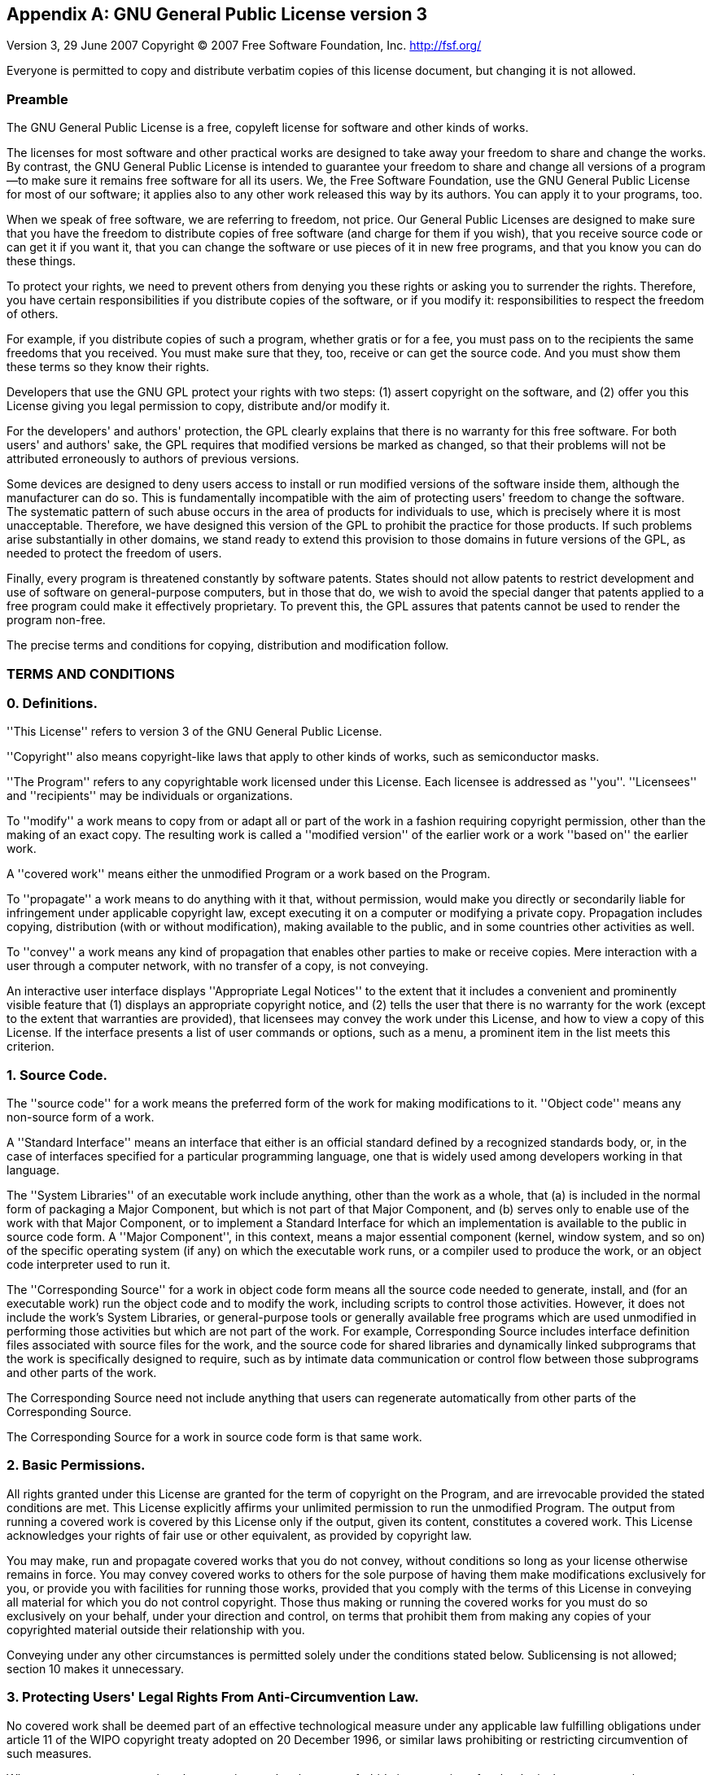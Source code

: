 
:sectnums!:

[appendix]
[[_gpl]]
== GNU General Public License version 3

Version 3, 29 June 2007
Copyright (C) 2007 Free Software Foundation, Inc. http://fsf.org/

Everyone is permitted to copy and distribute verbatim copies of this license document, but changing it is not allowed. 

[float]
[[_preamble]]
=== Preamble

The GNU General Public License is a free, copyleft license for software and other kinds of works.

The licenses for most software and other practical works are designed to take away your freedom to share and change the works.
By contrast, the GNU General Public License is intended to guarantee your freedom to share and change all versions of a
program--to make sure it remains free software for all its users.
We, the Free Software Foundation, use the GNU General Public License for most of our software; it applies also to any other work released this way by its authors.
You can apply it to your programs, too. 

When we speak of free software, we are referring to freedom, not price.
Our General Public Licenses are designed to make sure that you have the freedom to distribute copies of free software (and charge for them if you wish), that you receive source code or can get it if you want it, that you can change the software or use pieces of it in new free programs, and that you know you can do these things. 

To protect your rights, we need to prevent others from denying you these rights or asking you to surrender the rights.
Therefore, you have certain responsibilities if you distribute copies of the software, or if you modify it: responsibilities to respect the freedom of others. 

For example, if you distribute copies of such a program, whether gratis or for a fee, you must pass on to the recipients the same freedoms that you received.
You must make sure that they, too, receive or can get the source code.
And you must show them these terms so they know their rights. 

Developers that use the GNU GPL protect your rights with two steps: (1) assert copyright on the software, and (2) offer you this License giving you legal permission to copy, distribute and/or modify it.

For the developers' and authors' protection, the GPL clearly explains that there is no warranty for this free software.
For both users' and authors' sake, the GPL requires that modified versions be marked as changed, so that their problems
will not be attributed erroneously to authors of previous versions.

Some devices are designed to deny users access to install or run modified versions of the software inside them, although the manufacturer can do so.
This is fundamentally incompatible with the aim of protecting users' freedom to change the software.
The systematic pattern of such abuse occurs in the area of products for individuals to use, which is precisely where it is most unacceptable.
Therefore, we have designed this version of the GPL to prohibit the practice for those products.
If such problems arise substantially in other domains, we stand ready to extend this provision to those domains in future versions of the GPL, as needed to protect the freedom of users.

Finally, every program is threatened constantly by software patents.
States should not allow patents to restrict development and use of software on general-purpose computers, but in those that do, we wish to avoid the special danger that patents applied to a free program could make it effectively proprietary.
To prevent this, the GPL assures that patents cannot be used to render the program non-free.

The precise terms and conditions for copying, distribution and modification follow. 

[float]
=== TERMS AND CONDITIONS

[float]
[[_definitions]]
=== 0. Definitions.

''This License'' refers to version 3 of the GNU General Public License.

''Copyright'' also means copyright-like laws that apply to other kinds of works, such as semiconductor masks.

''The Program'' refers to any copyrightable work licensed under this License. Each licensee is addressed as ''you''.
''Licensees'' and ''recipients'' may be individuals or organizations.

To ''modify'' a work means to copy from or adapt all or part of the work in a fashion requiring copyright permission,
other than the making of an exact copy. The resulting work is called a ''modified version'' of the earlier work or a
work ''based on'' the earlier work.

A ''covered work'' means either the unmodified Program or a work based on the Program.

To ''propagate'' a work means to do anything with it that, without permission, would make you directly or secondarily
liable for infringement under applicable copyright law, except executing it on a computer or modifying a private copy.
Propagation includes copying, distribution (with or without modification), making available to the public, and in some
countries other activities as well.

To ''convey'' a work means any kind of propagation that enables other parties to make or receive copies.
Mere interaction with a user through a computer network, with no transfer of a copy, is not conveying. 

An interactive user interface displays ''Appropriate Legal Notices'' to the extent that it includes a convenient and
prominently visible feature that (1) displays an appropriate copyright notice, and (2) tells the user that there is no
warranty for the work (except to the extent that warranties are provided), that licensees may convey the work under this
License, and how to view a copy of this License. If the interface presents a list of user commands or options, such as
a menu, a prominent item in the list meets this criterion.

[float]
[[_sourcecode]]
=== 1. Source Code.

The ''source code'' for a work means the preferred form of the work for making modifications to it. ''Object code''
means any non-source form of a work.

A ''Standard Interface'' means an interface that either is an official standard defined by a recognized standards body,
or, in the case of interfaces specified for a particular programming language, one that is widely used among developers
working in that language.

The ''System Libraries'' of an executable work include anything, other than the work as a whole, that (a) is included in
the normal form of packaging a Major Component, but which is not part of that Major Component, and (b) serves only to
enable use of the work with that Major Component, or to implement a Standard Interface for which an implementation is
available to the public in source code form.
A ''Major Component'', in this context, means a major essential component (kernel, window system, and so on) of the
specific operating system (if any) on which the executable work runs, or a compiler used to produce the work, or an
object code interpreter used to run it.

The ''Corresponding Source'' for a work in object code form means all the source code needed to generate, install, and
(for an executable work) run the object code and to modify the work, including scripts to control those activities.
However, it does not include the work's System Libraries, or general-purpose tools or generally available free programs
which are used unmodified in performing those activities but which are not part of the work.
For example, Corresponding Source includes interface definition files associated with source files for the work, and
the source code for shared libraries and dynamically linked subprograms that the work is specifically designed to
require, such as by intimate data communication or control flow between those subprograms and other parts of the work.

The Corresponding Source need not include anything that users can regenerate automatically from other parts of the
Corresponding Source.

The Corresponding Source for a work in source code form is that same work. 

[float]
[[_basicpermissions]]
=== 2. Basic Permissions.

All rights granted under this License are granted for the term of copyright on the Program, and are irrevocable provided
the stated conditions are met.
This License explicitly affirms your unlimited permission to run the unmodified Program.
The output from running a covered work is covered by this License only if the output, given its content, constitutes a
covered work.
This License acknowledges your rights of fair use or other equivalent, as provided by copyright law. 

You may make, run and propagate covered works that you do not convey, without conditions so long as your license
otherwise remains in force. You may convey covered works to others for the sole purpose of having them make
modifications exclusively for you, or provide you with facilities for running those works, provided that you comply with
the terms of this License in conveying all material for which you do not control copyright. Those thus making or running
the covered works for you must do so exclusively on your behalf, under your direction and control, on terms that
prohibit them from making any copies of your copyrighted material outside their relationship with you.

Conveying under any other circumstances is permitted solely under the conditions stated below.
Sublicensing is not allowed; section 10 makes it unnecessary. 

[float]
[[_protecting]]
=== 3. Protecting Users' Legal Rights From Anti-Circumvention Law.

No covered work shall be deemed part of an effective technological measure under any applicable law fulfilling
obligations under article 11 of the WIPO copyright treaty adopted on 20 December 1996, or similar laws prohibiting or
restricting circumvention of such measures.

When you convey a covered work, you waive any legal power to forbid circumvention of technological measures to the
extent such circumvention is effected by exercising rights under this License with respect to the covered work, and you
disclaim any intention to limit operation or modification of the work as a means of enforcing, against the work's users,
your or third parties' legal rights to forbid circumvention of technological measures.

[float]
[[_conveyingverbatim]]
=== 4. Conveying Verbatim Copies.

You may convey verbatim copies of the Program's source code as you receive it, in any medium, provided that you
conspicuously and appropriately publish on each copy an appropriate copyright notice; keep intact all notices stating
that this License and any non-permissive terms added in accord with section 7 apply to the code; keep intact all notices
of the absence of any warranty; and give all recipients a copy of this License along with the Program.

You may charge any price or no price for each copy that you convey, and you may offer support or warranty protection for
a fee.

[float]
[[_conveyingmodified]]
=== 5. Conveying Modified Source Versions.

You may convey a work based on the Program, or the modifications to produce it from the Program, in the form of source code under the terms of section 4, provided that you also meet all of these conditions: 

[loweralpha]
. The work must carry prominent notices stating that you modified it, and giving a relevant date. 
. The work must carry prominent notices stating that it is released under this License and any conditions added under
section 7. This requirement modifies the requirement in section 4 to ""keep intact all notices"".
. You must license the entire work, as a whole, under this License to anyone who comes into possession of a copy.
This License will therefore apply, along with any applicable section 7 additional terms, to the whole of the work,
and all its parts, regardless of how they are packaged. This License gives no permission to license the work in any
other way, but it does not invalidate such permission if you have separately received it.
. If the work has interactive user interfaces, each must display Appropriate Legal Notices; however, if the Program has
interactive interfaces that do not display Appropriate Legal Notices, your work need not make them do so.


A compilation of a covered work with other separate and independent works, which are not by their nature extensions of
the covered work, and which are not combined with it such as to form a larger program, in or on a volume of a storage
or distribution medium, is called an ''aggregate'' if the compilation and its resulting copyright are not used to limit
the access or legal rights of the compilation's users beyond what the individual works permit.
Inclusion of a covered work in an aggregate does not cause this License to apply to the other parts of the aggregate.

[float]
[[_conveyingnonsource]]
=== 6. Conveying Non-Source Forms.


You may convey a covered work in object code form under the terms of sections 4 and 5, provided that you also convey the machine-readable Corresponding Source under the terms of this License, in one of these ways: 

[loweralpha]
. Convey the object code in, or embodied in, a physical product (including a physical distribution medium), accompanied by the Corresponding Source fixed on a durable physical medium customarily used for software interchange. 
. Convey the object code in, or embodied in, a physical product (including a physical distribution medium), accompanied by a written offer, valid for at least three years and valid for as long as you offer spare parts or customer support for that product model, to give anyone who possesses the object code either (1) a copy of the Corresponding Source for all the software in the product that is covered by this License, on a durable physical medium customarily used for software interchange, for a price no more than your reasonable cost of physically performing this conveying of source, or (2) access to copy the Corresponding Source from a network server at no charge. 
. Convey individual copies of the object code with a copy of the written offer to provide the Corresponding Source. This alternative is allowed only occasionally and noncommercially, and only if you received the object code with such an offer, in accord with subsection 6b. 
. Convey the object code by offering access from a designated place (gratis or for a charge), and offer equivalent access to the Corresponding Source in the same way through the same place at no further charge. You need not require recipients to copy the Corresponding Source along with the object code. If the place to copy the object code is a network server, the Corresponding Source may be on a different server (operated by you or a third party) that supports equivalent copying facilities, provided you maintain clear directions next to the object code saying where to find the Corresponding Source. Regardless of what server hosts the Corresponding Source, you remain obligated to ensure that it is available for as long as needed to satisfy these requirements. 
. Convey the object code using peer-to-peer transmission, provided you inform other peers where the object code and Corresponding Source of the work are being offered to the general public at no charge under subsection 6d. 


A separable portion of the object code, whose source code is excluded from the Corresponding Source as a System Library,
need not be included in conveying the object code work.

A ''User Product'' is either (1) a ''consumer product'', which means any tangible personal property which is normally
used for personal, family, or household purposes, or (2) anything designed or sold for incorporation into a dwelling.
In determining whether a product is a consumer product, doubtful cases shall be resolved in favor of coverage.
For a particular product received by a particular user, ''normally used'' refers to a typical or common use of that
class of product, regardless of the status of the particular user or of the way in which the particular user actually
uses, or expects or is expected to use, the product.
A product is a consumer product regardless of whether the product has substantial commercial, industrial or non-consumer
uses, unless such uses represent the only significant mode of use of the product.

''Installation Information'' for a User Product means any methods, procedures, authorization keys, or other information
required to install and execute modified versions of a covered work in that User Product from a modified version of its
Corresponding Source. The information must suffice to ensure that the continued functioning of the modified object code
is in no case prevented or interfered with solely because modification has been made.

If you convey an object code work under this section in, or with, or specifically for use in, a User Product, and the conveying occurs as part of a transaction in which the right of possession and use of the User Product is transferred to the recipient in perpetuity or for a fixed term (regardless of how the transaction is characterized), the Corresponding Source conveyed under this section must be accompanied by the Installation Information.
But this requirement does not apply if neither you nor any third party retains the ability to install modified object code on the User Product (for example, the work has been installed in ``ROM``). 

The requirement to provide Installation Information does not include a requirement to continue to provide support service, warranty, or updates for a work that has been modified or installed by the recipient, or for the User Product in which it has been modified or installed.
Access to a network may be denied when the modification itself materially and adversely affects the operation of the network or violates the rules and protocols for communication across the network. 

Corresponding Source conveyed, and Installation Information provided, in accord with this section must be in a format that is publicly documented (and with an implementation available to the public in source code form), and must require no special password or key for unpacking, reading or copying. 

[float]
[[_additionalterms]]
=== 7. Additional Terms.

''Additional permissions'' are terms that supplement the terms of this License by making exceptions from one or more of
its conditions. Additional permissions that are applicable to the entire Program shall be treated as though they were
included in this License, to the extent that they are valid under applicable law. If additional permissions apply only
to part of the Program, that part may be used separately under those permissions, but the entire Program remains
governed by this License without regard to the additional permissions.

When you convey a copy of a covered work, you may at your option remove any additional permissions from that copy, or
from any part of it.(Additional permissions may be written to require their own removal in certain cases when you modify
the work.)  You may place additional permissions on material, added by you to a covered work, for which you have or can
give appropriate copyright permission.

Notwithstanding any other provision of this License, for material you add to a covered work, you may (if authorized by
the copyright holders of that material) supplement the terms of this License with terms:

[loweralpha]
. Disclaiming warranty or limiting liability differently from the terms of sections 15 and 16 of this License; or 
. Requiring preservation of specified reasonable legal notices or author attributions in that material or in the Appropriate Legal Notices displayed by works containing it; or 
. Prohibiting misrepresentation of the origin of that material, or requiring that modified versions of such material be marked in reasonable ways as different from the original version; or 
. Limiting the use for publicity purposes of names of licensors or authors of the material; or 
. Declining to grant rights under trademark law for use of some trade names, trademarks, or service marks; or 
. Requiring indemnification of licensors and authors of that material by anyone who conveys the material (or modified versions of it) with contractual assumptions of liability to the recipient, for any liability that these contractual assumptions directly impose on those licensors and authors. 


All other non-permissive additional terms are considered ""further restrictions"" within the meaning of section 10.
If the Program as you received it, or any part of it, contains a notice stating that it is governed by this License
along with a term that is a further restriction, you may remove that term. If a license document contains a further
restriction but permits relicensing or conveying under this License, you may add to a covered work material governed by
the terms of that license document, provided that the further restriction does not survive such relicensing or conveying.

If you add terms to a covered work in accord with this section, you must place, in the relevant source files, a
statement of the additional terms that apply to those files, or a notice indicating where to find the applicable terms.

Additional terms, permissive or non-permissive, may be stated in the form of a separately written license, or stated as
exceptions; the above requirements apply either way.

[float]
[[_termination]]
=== 8. Termination.


You may not propagate or modify a covered work except as expressly provided under this License.
Any attempt otherwise to propagate or modify it is void, and will automatically terminate your rights under this License (including any patent licenses granted under the third paragraph of section 11). 

However, if you cease all violation of this License, then your license from a particular copyright holder is reinstated (a) provisionally, unless and until the copyright holder explicitly and finally terminates your license, and (b) permanently, if the copyright holder fails to notify you of the violation by some reasonable means prior to 60 days after the cessation. 

Moreover, your license from a particular copyright holder is reinstated permanently if the copyright holder notifies you of the violation by some reasonable means, this is the first time you have received notice of violation of this License (for any work) from that copyright holder, and you cure the violation prior to 30 days after your receipt of the notice. 

Termination of your rights under this section does not terminate the licenses of parties who have received copies or rights from you under this License.
If your rights have been terminated and not permanently reinstated, you do not qualify to receive new licenses for the same material under section 10. 

[float]
[[_acceptancenotrequired]]
=== 9. Acceptance Not Required for Having Copies.


You are not required to accept this License in order to receive or run a copy of the Program.
Ancillary propagation of a covered work occurring solely as a consequence of using peer-to-peer transmission to receive a copy likewise does not require acceptance.
However, nothing other than this License grants you permission to propagate or modify any covered work.
These actions infringe copyright if you do not accept this License.
Therefore, by modifying or propagating a covered work, you indicate your acceptance of this License to do so. 

[float]
[[_automaticdownstream]]
=== 10. Automatic Licensing of Downstream Recipients.


Each time you convey a covered work, the recipient automatically receives a license from the original licensors, to run, modify and propagate that work, subject to this License.
You are not responsible for enforcing compliance by third parties with this License. 

An ""entity transaction"" is a transaction transferring control of an organization, or substantially all assets of one,
or subdividing an organization, or merging organizations.
If propagation of a covered work results from an entity transaction, each party to that transaction who receives a copy
of the work also receives whatever licenses to the work the party's predecessor in interest had or could give under the
previous paragraph, plus a right to possession of the Corresponding Source of the work from the predecessor in interest,
if the predecessor has it or can get it with reasonable efforts.

You may not impose any further restrictions on the exercise of the rights granted or affirmed under this License.
For example, you may not impose a license fee, royalty, or other charge for exercise of rights granted under this License, and you may not initiate litigation (including a cross-claim or counterclaim in a lawsuit) alleging that any patent claim is infringed by making, using, selling, offering for sale, or importing the Program or any portion of it. 

[float]
[[_patents]]
=== 11. Patents.

A ''contributor'' is a copyright holder who authorizes use under this License of the Program or a work on which the Program is based.
The work thus licensed is called the contributor's ''contributor version''.

A contributor's ''essential patent claims'' are all patent claims owned or controlled by the contributor, whether already
acquired or hereafter acquired, that would be infringed by some manner, permitted by this License, of making, using, or
selling its contributor version, but do not include claims that would be infringed only as a consequence of further
modification of the contributor version. For purposes of this definition, ''control'' includes the right to grant patent
sublicenses in a manner consistent with the requirements of this License.

Each contributor grants you a non-exclusive, worldwide, royalty-free patent license under the contributor's essential
patent claims, to make, use, sell, offer for sale, import and otherwise run, modify and propagate the contents of its
contributor version.

In the following three paragraphs, a ''patent license'' is any express agreement or commitment, however denominated,
not to enforce a patent (such as an express permission to practice a patent or covenant not to sue for patent infringement).
To ''grant'' such a patent license to a party means to make such an agreement or commitment not to enforce a patent
against the party.

If you convey a covered work, knowingly relying on a patent license, and the Corresponding Source of the work is not
available for anyone to copy, free of charge and under the terms of this License, through a publicly available network
server or other readily accessible means, then you must either (1) cause the Corresponding Source to be so available,
or (2) arrange to deprive yourself of the benefit of the patent license for this particular work, or (3) arrange,
in a manner consistent with the requirements of this License, to extend the patent license to downstream recipients.
''Knowingly relying'' means you have actual knowledge that, but for the patent license, your conveying the covered work
in a country, or your
recipient's use of the covered work in a country, would infringe one or more identifiable patents in that country that
you have reason to believe are valid.

If, pursuant to or in connection with a single transaction or arrangement, you convey, or propagate by procuring
conveyance of, a covered work, and grant a patent license to some of the parties receiving the covered work authorizing
them to use, propagate, modify or convey a specific copy of the covered work, then the patent license you grant is
automatically extended to all recipients of the covered work and works based on it.

A patent license is ''discriminatory'' if it does not include within the scope of its coverage, prohibits the exercise
of, or is conditioned on the non-exercise of one or more of the rights that are specifically granted under this License.
You may not convey a covered work if you are a party to an arrangement with a third party that is in the business of
distributing software, under which you make payment to the third party based on the extent of your activity of conveying
the work, and under which the third party grants, to any of the parties who would receive the covered work from you, a
discriminatory patent license (a) in connection with copies of the covered work conveyed by you (or copies made from
those copies), or (b) primarily for and in connection with specific products or compilations that contain the covered
work, unless you entered into that arrangement, or that patent license was granted, prior to 28 March 2007.

Nothing in this License shall be construed as excluding or limiting any implied license or other defenses to
infringement that may otherwise be available to you under applicable patent law.

[float]
[[_nosurrender]]
=== 12. No Surrender of Others' Freedom.


If conditions are imposed on you (whether by court order, agreement or otherwise) that contradict the conditions of this License, they do not excuse you from the conditions of this License.
If you cannot convey a covered work so as to satisfy simultaneously your obligations under this License and any other pertinent obligations, then as a consequence you may not convey it at all.
For example, if you agree to terms that obligate you to collect a royalty for further conveying from those to whom you convey the Program, the only way you could satisfy both those terms and this License would be to refrain entirely from conveying the Program. 

[float]
[[_usedwithagpl]]
=== 13. Use with the GNU Affero General Public License.


Notwithstanding any other provision of this License, you have permission to link or combine any covered work with a work licensed under version 3 of the `GNU` Affero General Public License into a single combined work, and to convey the resulting work.
The terms of this License will continue to apply to the part which is the covered work, but the special requirements of the `GNU` Affero General Public License, section 13, concerning interaction through a network will apply to the combination as such. 

[float]
[[_revisedversions]]
=== 14. Revised Versions of this License.


The Free Software Foundation may publish revised and/or new versions of the GNU General Public License from time to time.
Such new versions will be similar in spirit to the present version, but may differ in detail to address new problems or concerns. 

Each version is given a distinguishing version number.
If the Program specifies that a certain numbered version of the GNU General Public License ''or any later version''
applies to it, you have the option of following the terms and conditions either of that numbered version or of any later version published by the Free Software Foundation.
If the Program does not specify a version number of the GNU General Public License, you may choose any version ever published by the Free Software Foundation.

If the Program specifies that a proxy can decide which future versions of the GNU General Public License can be used,
that proxy's public statement of acceptance of a version permanently authorizes you to choose that version for the Program.

Later license versions may give you additional or different permissions.
However, no additional obligations are imposed on any author or copyright holder as a result of your choosing to follow a later version. 

[float]
[[_warrantydisclaimer]]
=== 15. Disclaimer of Warranty.


THERE IS NO WARRANTY FOR THE PROGRAM, TO THE EXTENT PERMITTED BY APPLICABLE LAW.
EXCEPT WHEN OTHERWISE STATED IN WRITING THE COPYRIGHT HOLDERS AND/OR OTHER PARTIES PROVIDE THE PROGRAM ''AS IS'' WITHOUT
WARRANTY OF ANY KIND, EITHER EXPRESSED OR IMPLIED, INCLUDING, BUT NOT LIMITED TO, THE IMPLIED WARRANTIES OF
MERCHANTABILITY AND FITNESS FOR A PARTICULAR PURPOSE. THE ENTIRE RISK AS TO THE QUALITY AND PERFORMANCE OF THE PROGRAM
IS WITH YOU. SHOULD THE PROGRAM PROVE DEFECTIVE, YOU ASSUME THE COST OF ALL NECESSARY SERVICING, REPAIR OR CORRECTION.

[float]
[[_liabilitylimitation]]
=== 16. Limitation of Liability.


IN NO EVENT UNLESS REQUIRED BY APPLICABLE LAW OR AGREED TO IN WRITING WILL ANY COPYRIGHT HOLDER, OR ANY OTHER PARTY WHO MODIFIES AND/OR CONVEYS THE PROGRAM AS PERMITTED ABOVE, BE LIABLE TO YOU FOR DAMAGES, INCLUDING ANY GENERAL, SPECIAL, INCIDENTAL OR CONSEQUENTIAL DAMAGES ARISING OUT OF THE USE OR INABILITY TO USE THE PROGRAM (INCLUDING BUT NOT LIMITED TO LOSS OF DATA OR DATA BEING RENDERED INACCURATE OR LOSSES SUSTAINED BY YOU OR THIRD PARTIES OR A FAILURE OF THE PROGRAM TO OPERATE WITH ANY OTHER PROGRAMS), EVEN IF SUCH HOLDER OR OTHER PARTY HAS BEEN ADVISED OF THE POSSIBILITY OF SUCH DAMAGES. 

[float]
[[_interpretationsecs1516]]
=== 17. Interpretation of Sections 15 and 16.


If the disclaimer of warranty and limitation of liability provided above cannot be given local legal effect according to their terms, reviewing courts shall apply local law that most closely approximates an absolute waiver of all civil liability in connection with the Program, unless a warranty or assumption of liability accompanies a copy of the Program in return for a fee. 

[float]
=== END OF TERMS AND CONDITIONS

[float]
[[_howtoapply]]
=== How to Apply These Terms to Your New Programs


If you develop a new program, and you want it to be of the greatest possible use to the public, the best way to achieve this is to make it free software which everyone can redistribute and change under these terms. 

To do so, attach the following notices to the program.
It is safest to attach them to the start of each source file to most effectively state the exclusion of warranty; and
each file should have at least the ''copyright'' line and a pointer to where the full notice is found.

----

one line to give the programs name and a brief idea of what it does.
Copyright (C) year name of author

This program is free software: you can redistribute it and/or modify
it under the terms of the GNU General Public License as published by
the Free Software Foundation, either version 3 of the License, or
(at your option) any later version.

This program is distributed in the hope that it will be useful,
but WITHOUT ANY WARRANTY; without even the implied warranty of
MERCHANTABILITY or FITNESS FOR A PARTICULAR PURPOSE.  See the
GNU General Public License for more details.

You should have received a copy of the GNU General Public License
along with this program.  If not, see http://www.gnu.org/licenses/.
----


Also add information on how to contact you by electronic and paper mail. 

If the program does terminal interaction, make it output a short notice like this when it starts in an interactive mode: 

----

program Copyright (C) year name of author
This program comes with ABSOLUTELY NO WARRANTY; for details type show w.
This is free software, and you are welcome to redistribute it
under certain conditions; type show c for details.
----

The hypothetical commands 'show w' and 'show c' should show the appropriate parts of the General Public License. Of
course, your program's commands might be different; for a GUI interface, you would use an ''about box''.

You should also get your employer (if you work as a programmer) or school, if any, to sign a ''copyright disclaimer''
for the program, if necessary. For more information on this, and how to apply and follow the GNU GPL,
see http://www.gnu.org/licenses/.

The GNU General Public License does not permit incorporating your program into proprietary programs.
If your program is a subroutine library, you may consider it more useful to permit linking proprietary applications with
the library. If this is what you want to do, use the GNU Lesser General Public License instead of this License.
But first, please read http://www.gnu.org/philosophy/why-not-lgpl.html. 

:sectnums: